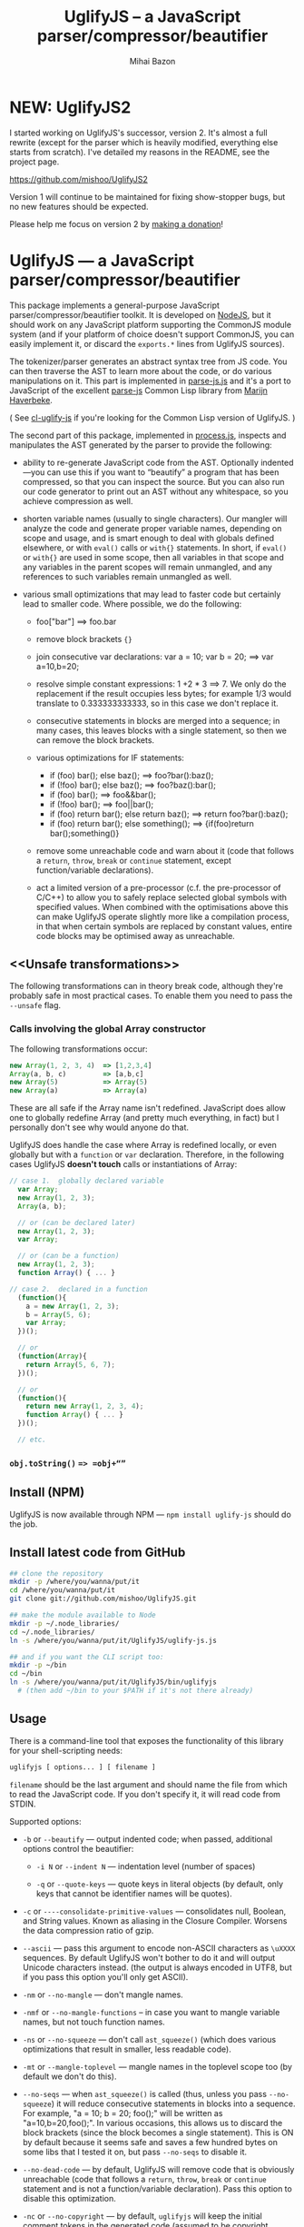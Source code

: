 #+TITLE: UglifyJS -- a JavaScript parser/compressor/beautifier
#+KEYWORDS: javascript, js, parser, compiler, compressor, mangle, minify, minifier
#+DESCRIPTION: a JavaScript parser/compressor/beautifier in JavaScript
#+STYLE: <link rel="stylesheet" type="text/css" href="docstyle.css" />
#+AUTHOR: Mihai Bazon
#+EMAIL: mihai.bazon@gmail.com

* NEW: UglifyJS2

I started working on UglifyJS's successor, version 2.  It's almost a full
rewrite (except for the parser which is heavily modified, everything else
starts from scratch).  I've detailed my reasons in the README, see the
project page.

[[https://github.com/mishoo/UglifyJS2][https://github.com/mishoo/UglifyJS2]]

Version 1 will continue to be maintained for fixing show-stopper bugs, but
no new features should be expected.

Please help me focus on version 2 by [[http://pledgie.com/campaigns/18110][making a donation]]!

* UglifyJS --- a JavaScript parser/compressor/beautifier

This package implements a general-purpose JavaScript
parser/compressor/beautifier toolkit.  It is developed on [[http://nodejs.org/][NodeJS]], but it
should work on any JavaScript platform supporting the CommonJS module system
(and if your platform of choice doesn't support CommonJS, you can easily
implement it, or discard the =exports.*= lines from UglifyJS sources).

The tokenizer/parser generates an abstract syntax tree from JS code.  You
can then traverse the AST to learn more about the code, or do various
manipulations on it.  This part is implemented in [[../lib/parse-js.js][parse-js.js]] and it's a
port to JavaScript of the excellent [[http://marijn.haverbeke.nl/parse-js/][parse-js]] Common Lisp library from [[http://marijn.haverbeke.nl/][Marijn
Haverbeke]].

( See [[http://github.com/mishoo/cl-uglify-js][cl-uglify-js]] if you're looking for the Common Lisp version of
UglifyJS. )

The second part of this package, implemented in [[../lib/process.js][process.js]], inspects and
manipulates the AST generated by the parser to provide the following:

- ability to re-generate JavaScript code from the AST.  Optionally
  indented---you can use this if you want to “beautify” a program that has
  been compressed, so that you can inspect the source.  But you can also run
  our code generator to print out an AST without any whitespace, so you
  achieve compression as well.

- shorten variable names (usually to single characters).  Our mangler will
  analyze the code and generate proper variable names, depending on scope
  and usage, and is smart enough to deal with globals defined elsewhere, or
  with =eval()= calls or =with{}= statements.  In short, if =eval()= or
  =with{}= are used in some scope, then all variables in that scope and any
  variables in the parent scopes will remain unmangled, and any references
  to such variables remain unmangled as well.

- various small optimizations that may lead to faster code but certainly
  lead to smaller code.  Where possible, we do the following:

  - foo["bar"]  ==>  foo.bar

  - remove block brackets ={}=

  - join consecutive var declarations:
    var a = 10; var b = 20; ==> var a=10,b=20;

  - resolve simple constant expressions: 1 +2 * 3 ==> 7.  We only do the
    replacement if the result occupies less bytes; for example 1/3 would
    translate to 0.333333333333, so in this case we don't replace it.

  - consecutive statements in blocks are merged into a sequence; in many
    cases, this leaves blocks with a single statement, so then we can remove
    the block brackets.

  - various optimizations for IF statements:

    - if (foo) bar(); else baz(); ==> foo?bar():baz();
    - if (!foo) bar(); else baz(); ==> foo?baz():bar();
    - if (foo) bar(); ==> foo&&bar();
    - if (!foo) bar(); ==> foo||bar();
    - if (foo) return bar(); else return baz(); ==> return foo?bar():baz();
    - if (foo) return bar(); else something(); ==> {if(foo)return bar();something()}

  - remove some unreachable code and warn about it (code that follows a
    =return=, =throw=, =break= or =continue= statement, except
    function/variable declarations).

  - act a limited version of a pre-processor (c.f. the pre-processor of
    C/C++) to allow you to safely replace selected global symbols with
    specified values.  When combined with the optimisations above this can
    make UglifyJS operate slightly more like a compilation process, in
    that when certain symbols are replaced by constant values, entire code
    blocks may be optimised away as unreachable.

** <<Unsafe transformations>>

The following transformations can in theory break code, although they're
probably safe in most practical cases.  To enable them you need to pass the
=--unsafe= flag.

*** Calls involving the global Array constructor

The following transformations occur:

#+BEGIN_SRC js
new Array(1, 2, 3, 4)  => [1,2,3,4]
Array(a, b, c)         => [a,b,c]
new Array(5)           => Array(5)
new Array(a)           => Array(a)
#+END_SRC

These are all safe if the Array name isn't redefined.  JavaScript does allow
one to globally redefine Array (and pretty much everything, in fact) but I
personally don't see why would anyone do that.

UglifyJS does handle the case where Array is redefined locally, or even
globally but with a =function= or =var= declaration.  Therefore, in the
following cases UglifyJS *doesn't touch* calls or instantiations of Array:

#+BEGIN_SRC js
// case 1.  globally declared variable
  var Array;
  new Array(1, 2, 3);
  Array(a, b);

  // or (can be declared later)
  new Array(1, 2, 3);
  var Array;

  // or (can be a function)
  new Array(1, 2, 3);
  function Array() { ... }

// case 2.  declared in a function
  (function(){
    a = new Array(1, 2, 3);
    b = Array(5, 6);
    var Array;
  })();

  // or
  (function(Array){
    return Array(5, 6, 7);
  })();

  // or
  (function(){
    return new Array(1, 2, 3, 4);
    function Array() { ... }
  })();

  // etc.
#+END_SRC

*** =obj.toString()= ==> =obj+“”=

** Install (NPM)

UglifyJS is now available through NPM --- =npm install uglify-js= should do
the job.

** Install latest code from GitHub

#+BEGIN_SRC sh
## clone the repository
mkdir -p /where/you/wanna/put/it
cd /where/you/wanna/put/it
git clone git://github.com/mishoo/UglifyJS.git

## make the module available to Node
mkdir -p ~/.node_libraries/
cd ~/.node_libraries/
ln -s /where/you/wanna/put/it/UglifyJS/uglify-js.js

## and if you want the CLI script too:
mkdir -p ~/bin
cd ~/bin
ln -s /where/you/wanna/put/it/UglifyJS/bin/uglifyjs
  # (then add ~/bin to your $PATH if it's not there already)
#+END_SRC

** Usage

There is a command-line tool that exposes the functionality of this library
for your shell-scripting needs:

#+BEGIN_SRC sh
uglifyjs [ options... ] [ filename ]
#+END_SRC

=filename= should be the last argument and should name the file from which
to read the JavaScript code.  If you don't specify it, it will read code
from STDIN.

Supported options:

- =-b= or =--beautify= --- output indented code; when passed, additional
  options control the beautifier:

  - =-i N= or =--indent N= --- indentation level (number of spaces)

  - =-q= or =--quote-keys= --- quote keys in literal objects (by default,
    only keys that cannot be identifier names will be quotes).

- =-c= or =----consolidate-primitive-values= --- consolidates null, Boolean,
  and String values. Known as aliasing in the Closure Compiler. Worsens the
  data compression ratio of gzip.

- =--ascii= --- pass this argument to encode non-ASCII characters as
  =\uXXXX= sequences.  By default UglifyJS won't bother to do it and will
  output Unicode characters instead.  (the output is always encoded in UTF8,
  but if you pass this option you'll only get ASCII).

- =-nm= or =--no-mangle= --- don't mangle names.

- =-nmf= or =--no-mangle-functions= -- in case you want to mangle variable
  names, but not touch function names.

- =-ns= or =--no-squeeze= --- don't call =ast_squeeze()= (which does various
  optimizations that result in smaller, less readable code).

- =-mt= or =--mangle-toplevel= --- mangle names in the toplevel scope too
  (by default we don't do this).

- =--no-seqs= --- when =ast_squeeze()= is called (thus, unless you pass
  =--no-squeeze=) it will reduce consecutive statements in blocks into a
  sequence.  For example, "a = 10; b = 20; foo();" will be written as
  "a=10,b=20,foo();".  In various occasions, this allows us to discard the
  block brackets (since the block becomes a single statement).  This is ON
  by default because it seems safe and saves a few hundred bytes on some
  libs that I tested it on, but pass =--no-seqs= to disable it.

- =--no-dead-code= --- by default, UglifyJS will remove code that is
  obviously unreachable (code that follows a =return=, =throw=, =break= or
  =continue= statement and is not a function/variable declaration).  Pass
  this option to disable this optimization.

- =-nc= or =--no-copyright= --- by default, =uglifyjs= will keep the initial
  comment tokens in the generated code (assumed to be copyright information
  etc.).  If you pass this it will discard it.

- =-o filename= or =--output filename= --- put the result in =filename=.  If
  this isn't given, the result goes to standard output (or see next one).

- =--overwrite= --- if the code is read from a file (not from STDIN) and you
  pass =--overwrite= then the output will be written in the same file.

- =--ast= --- pass this if you want to get the Abstract Syntax Tree instead
  of JavaScript as output.  Useful for debugging or learning more about the
  internals.

- =-v= or =--verbose= --- output some notes on STDERR (for now just how long
  each operation takes).

- =-d SYMBOL[=VALUE]= or =--define SYMBOL[=VALUE]= --- will replace
  all instances of the specified symbol where used as an identifier
  (except where symbol has properly declared by a var declaration or
  use as function parameter or similar) with the specified value. This
  argument may be specified multiple times to define multiple
  symbols - if no value is specified the symbol will be replaced with
  the value =true=, or you can specify a numeric value (such as
  =1024=), a quoted string value (such as ="object"= or
  ='https://github.com'=), or the name of another symbol or keyword
  (such as =null= or =document=).
  This allows you, for example, to assign meaningful names to key
  constant values but discard the symbolic names in the uglified
  version for brevity/efficiency, or when used wth care, allows
  UglifyJS to operate as a form of *conditional compilation*
  whereby defining appropriate values may, by dint of the constant
  folding and dead code removal features above, remove entire
  superfluous code blocks (e.g. completely remove instrumentation or
  trace code for production use).
  Where string values are being defined, the handling of quotes are
  likely to be subject to the specifics of your command shell
  environment, so you may need to experiment with quoting styles
  depending on your platform, or you may find the option
  =--define-from-module= more suitable for use.

- =-define-from-module SOMEMODULE= --- will load the named module (as
  per the NodeJS =require()= function) and iterate all the exported
  properties of the module defining them as symbol names to be defined
  (as if by the =--define= option) per the name of each property
  (i.e. without the module name prefix) and given the value of the
  property. This is a much easier way to handle and document groups of
  symbols to be defined rather than a large number of =--define=
  options.

- =--unsafe= --- enable other additional optimizations that are known to be
  unsafe in some contrived situations, but could still be generally useful.
  For now only these:

  - foo.toString()  ==>  foo+""
  - new Array(x,...)  ==> [x,...]
  - new Array(x) ==> Array(x)

- =--max-line-len= (default 32K characters) --- add a newline after around
  32K characters.  I've seen both FF and Chrome croak when all the code was
  on a single line of around 670K.  Pass --max-line-len 0 to disable this
  safety feature.

- =--reserved-names= --- some libraries rely on certain names to be used, as
  pointed out in issue #92 and #81, so this option allow you to exclude such
  names from the mangler.  For example, to keep names =require= and =$super=
  intact you'd specify --reserved-names "require,$super".

- =--inline-script= -- when you want to include the output literally in an
  HTML =<script>= tag you can use this option to prevent =</script= from
  showing up in the output.

- =--lift-vars= -- when you pass this, UglifyJS will apply the following
  transformations (see the notes in API, =ast_lift_variables=):

  - put all =var= declarations at the start of the scope
  - make sure a variable is declared only once
  - discard unused function arguments
  - discard unused inner (named) functions
  - finally, try to merge assignments into that one =var= declaration, if
    possible.

*** API

To use the library from JavaScript, you'd do the following (example for
NodeJS):

#+BEGIN_SRC js
var jsp = require("uglify-js").parser;
var pro = require("uglify-js").uglify;

var orig_code = "... JS code here";
var ast = jsp.parse(orig_code); // parse code and get the initial AST
ast = pro.ast_mangle(ast); // get a new AST with mangled names
ast = pro.ast_squeeze(ast); // get an AST with compression optimizations
var final_code = pro.gen_code(ast); // compressed code here
#+END_SRC

The above performs the full compression that is possible right now.  As you
can see, there are a sequence of steps which you can apply.  For example if
you want compressed output but for some reason you don't want to mangle
variable names, you would simply skip the line that calls
=pro.ast_mangle(ast)=.

Some of these functions take optional arguments.  Here's a description:

- =jsp.parse(code, strict_semicolons)= -- parses JS code and returns an AST.
  =strict_semicolons= is optional and defaults to =false=.  If you pass
  =true= then the parser will throw an error when it expects a semicolon and
  it doesn't find it.  For most JS code you don't want that, but it's useful
  if you want to strictly sanitize your code.

- =pro.ast_lift_variables(ast)= -- merge and move =var= declarations to the
  scop of the scope; discard unused function arguments or variables; discard
  unused (named) inner functions.  It also tries to merge assignments
  following the =var= declaration into it.

  If your code is very hand-optimized concerning =var= declarations, this
  lifting variable declarations might actually increase size.  For me it
  helps out.  On jQuery it adds 865 bytes (243 after gzip).  YMMV.  Also
  note that (since it's not enabled by default) this operation isn't yet
  heavily tested (please report if you find issues!).

  Note that although it might increase the image size (on jQuery it gains
  865 bytes, 243 after gzip) it's technically more correct: in certain
  situations, dead code removal might drop variable declarations, which
  would not happen if the variables are lifted in advance.

  Here's an example of what it does:

#+BEGIN_SRC js
function f(a, b, c, d, e) {
    var q;
    var w;
    w = 10;
    q = 20;
    for (var i = 1; i < 10; ++i) {
        var boo = foo(a);
    }
    for (var i = 0; i < 1; ++i) {
        var boo = bar(c);
    }
    function foo(){ ... }
    function bar(){ ... }
    function baz(){ ... }
}

// transforms into ==>

function f(a, b, c) {
    var i, boo, w = 10, q = 20;
    for (i = 1; i < 10; ++i) {
        boo = foo(a);
    }
    for (i = 0; i < 1; ++i) {
        boo = bar(c);
    }
    function foo() { ... }
    function bar() { ... }
}
#+END_SRC

- =pro.ast_mangle(ast, options)= -- generates a new AST containing mangled
  (compressed) variable and function names.  It supports the following
  options:

  - =toplevel= -- mangle toplevel names (by default we don't touch them).
  - =except= -- an array of names to exclude from compression.
  - =defines= -- an object with properties named after symbols to
    replace (see the =--define= option for the script) and the values
    representing the AST replacement value. For example,
    ={ defines: { DEBUG: ['name', 'false'], VERSION: ['string', '1.0'] } }=

- =pro.ast_squeeze(ast, options)= -- employs further optimizations designed
  to reduce the size of the code that =gen_code= would generate from the
  AST.  Returns a new AST.  =options= can be a hash; the supported options
  are:

  - =make_seqs= (default true) which will cause consecutive statements in a
    block to be merged using the "sequence" (comma) operator

  - =dead_code= (default true) which will remove unreachable code.

- =pro.gen_code(ast, options)= -- generates JS code from the AST.  By
  default it's minified, but using the =options= argument you can get nicely
  formatted output.  =options= is, well, optional :-) and if you pass it it
  must be an object and supports the following properties (below you can see
  the default values):

  - =beautify: false= -- pass =true= if you want indented output
  - =indent_start: 0= (only applies when =beautify= is =true=) -- initial
    indentation in spaces
  - =indent_level: 4= (only applies when =beautify= is =true=) --
    indentation level, in spaces (pass an even number)
  - =quote_keys: false= -- if you pass =true= it will quote all keys in
    literal objects
  - =space_colon: false= (only applies when =beautify= is =true=) -- wether
    to put a space before the colon in object literals
  - =ascii_only: false= -- pass =true= if you want to encode non-ASCII
    characters as =\uXXXX=.
  - =inline_script: false= -- pass =true= to escape occurrences of
    =</script= in strings

*** Beautifier shortcoming -- no more comments

The beautifier can be used as a general purpose indentation tool.  It's
useful when you want to make a minified file readable.  One limitation,
though, is that it discards all comments, so you don't really want to use it
to reformat your code, unless you don't have, or don't care about, comments.

In fact it's not the beautifier who discards comments --- they are dumped at
the parsing stage, when we build the initial AST.  Comments don't really
make sense in the AST, and while we could add nodes for them, it would be
inconvenient because we'd have to add special rules to ignore them at all
the processing stages.

*** Use as a code pre-processor

The =--define= option can be used, particularly when combined with the
constant folding logic, as a form of pre-processor to enable or remove
particular constructions, such as might be used for instrumenting
development code, or to produce variations aimed at a specific
platform.

The code below illustrates the way this can be done, and how the
symbol replacement is performed.

#+BEGIN_SRC js
CLAUSE1: if (typeof DEVMODE === 'undefined') {
    DEVMODE = true;
}

CLAUSE2: function init() {
    if (DEVMODE) {
        console.log("init() called");
    }
    ....
    DEVMODE &amp;&amp; console.log("init() complete");
}

CLAUSE3: function reportDeviceStatus(device) {
    var DEVMODE = device.mode, DEVNAME = device.name;
    if (DEVMODE === 'open') {
        ....
    }
}
#+END_SRC

When the above code is normally executed, the undeclared global
variable =DEVMODE= will be assigned the value *true* (see =CLAUSE1=)
and so the =init()= function (=CLAUSE2=) will write messages to the
console log when executed, but in =CLAUSE3= a locally declared
variable will mask access to the =DEVMODE= global symbol.

If the above code is processed by UglifyJS with an argument of
=--define DEVMODE=false= then UglifyJS will replace =DEVMODE= with the
boolean constant value *false* within =CLAUSE1= and =CLAUSE2=, but it
will leave =CLAUSE3= as it stands because there =DEVMODE= resolves to
a validly declared variable.

And more so, the constant-folding features of UglifyJS will recognise
that the =if= condition of =CLAUSE1= is thus always false, and so will
remove the test and body of =CLAUSE1= altogether (including the
otherwise slightly problematical statement =false = true;= which it
will have formed by replacing =DEVMODE= in the body).  Similarly,
within =CLAUSE2= both calls to =console.log()= will be removed
altogether.

In this way you can mimic, to a limited degree, the functionality of
the C/C++ pre-processor to enable or completely remove blocks
depending on how certain symbols are defined - perhaps using UglifyJS
to generate different versions of source aimed at different
environments

It is recommmended (but not made mandatory) that symbols designed for
this purpose are given names consisting of =UPPER_CASE_LETTERS= to
distinguish them from other (normal) symbols and avoid the sort of
clash that =CLAUSE3= above illustrates.

** Compression -- how good is it?

Here are updated statistics.  (I also updated my Google Closure and YUI
installations).

We're still a lot better than YUI in terms of compression, though slightly
slower.  We're still a lot faster than Closure, and compression after gzip
is comparable.

| File                        | UglifyJS         | UglifyJS+gzip | Closure          | Closure+gzip | YUI              | YUI+gzip |
|-----------------------------+------------------+---------------+------------------+--------------+------------------+----------|
| jquery-1.6.2.js             | 91001 (0:01.59)  |         31896 | 90678 (0:07.40)  |        31979 | 101527 (0:01.82) |    34646 |
| paper.js                    | 142023 (0:01.65) |         43334 | 134301 (0:07.42) |        42495 | 173383 (0:01.58) |    48785 |
| prototype.js                | 88544 (0:01.09)  |         26680 | 86955 (0:06.97)  |        26326 | 92130 (0:00.79)  |    28624 |
| thelib-full.js (DynarchLIB) | 251939 (0:02.55) |         72535 | 249911 (0:09.05) |        72696 | 258869 (0:01.94) |    76584 |

** Bugs?

Unfortunately, for the time being there is no automated test suite.  But I
ran the compressor manually on non-trivial code, and then I tested that the
generated code works as expected.  A few hundred times.

DynarchLIB was started in times when there was no good JS minifier.
Therefore I was quite religious about trying to write short code manually,
and as such DL contains a lot of syntactic hacks[1] such as “foo == bar ?  a
= 10 : b = 20”, though the more readable version would clearly be to use
“if/else”.

Since the parser/compressor runs fine on DL and jQuery, I'm quite confident
that it's solid enough for production use.  If you can identify any bugs,
I'd love to hear about them ([[http://groups.google.com/group/uglifyjs][use the Google Group]] or email me directly).

[1] I even reported a few bugs and suggested some fixes in the original
    [[http://marijn.haverbeke.nl/parse-js/][parse-js]] library, and Marijn pushed fixes literally in minutes.

** Links

- Twitter: [[http://twitter.com/UglifyJS][@UglifyJS]]
- Project at GitHub: [[http://github.com/mishoo/UglifyJS][http://github.com/mishoo/UglifyJS]]
- Google Group: [[http://groups.google.com/group/uglifyjs][http://groups.google.com/group/uglifyjs]]
- Common Lisp JS parser: [[http://marijn.haverbeke.nl/parse-js/][http://marijn.haverbeke.nl/parse-js/]]
- JS-to-Lisp compiler: [[http://github.com/marijnh/js][http://github.com/marijnh/js]]
- Common Lisp JS uglifier: [[http://github.com/mishoo/cl-uglify-js][http://github.com/mishoo/cl-uglify-js]]

** License

UglifyJS is released under the BSD license:

#+BEGIN_EXAMPLE
Copyright 2010 (c) Mihai Bazon <mihai.bazon@gmail.com>
Based on parse-js (http://marijn.haverbeke.nl/parse-js/).

Redistribution and use in source and binary forms, with or without
modification, are permitted provided that the following conditions
are met:

    * Redistributions of source code must retain the above
      copyright notice, this list of conditions and the following
      disclaimer.

    * Redistributions in binary form must reproduce the above
      copyright notice, this list of conditions and the following
      disclaimer in the documentation and/or other materials
      provided with the distribution.

THIS SOFTWARE IS PROVIDED BY THE COPYRIGHT HOLDER “AS IS” AND ANY
EXPRESS OR IMPLIED WARRANTIES, INCLUDING, BUT NOT LIMITED TO, THE
IMPLIED WARRANTIES OF MERCHANTABILITY AND FITNESS FOR A PARTICULAR
PURPOSE ARE DISCLAIMED. IN NO EVENT SHALL THE COPYRIGHT HOLDER BE
LIABLE FOR ANY DIRECT, INDIRECT, INCIDENTAL, SPECIAL, EXEMPLARY,
OR CONSEQUENTIAL DAMAGES (INCLUDING, BUT NOT LIMITED TO,
PROCUREMENT OF SUBSTITUTE GOODS OR SERVICES; LOSS OF USE, DATA, OR
PROFITS; OR BUSINESS INTERRUPTION) HOWEVER CAUSED AND ON ANY
THEORY OF LIABILITY, WHETHER IN CONTRACT, STRICT LIABILITY, OR
TORT (INCLUDING NEGLIGENCE OR OTHERWISE) ARISING IN ANY WAY OUT OF
THE USE OF THIS SOFTWARE, EVEN IF ADVISED OF THE POSSIBILITY OF
SUCH DAMAGE.
#+END_EXAMPLE
